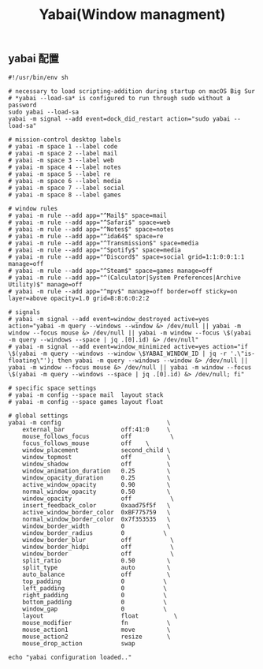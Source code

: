 #+TITLE: Yabai(Window managment)
#+AUTHOR: 孙建康（rising.lambda）
#+EMAIL:  rising.lambda@gmail.com

#+DESCRIPTION: Emacs config for specific operation system
#+PROPERTY:    header-args        :mkdirp yes
#+OPTIONS:     num:nil toc:nil todo:nil tasks:nil tags:nil
#+OPTIONS:     skip:nil author:nil email:nil creator:nil timestamp:nil
#+INFOJS_OPT:  view:nil toc:nil ltoc:t mouse:underline buttons:0 path:http://orgmode.org/org-info.js

** yabai 配置
    #+BEGIN_SRC shell :eval never :exports code :tangle (m/resolve "${m/xdg.conf.d}/yabai/yabairc") :tangle-mode (identity #o755) :comments link
      #!/usr/bin/env sh

      # necessary to load scripting-addition during startup on macOS Big Sur
      # *yabai --load-sa* is configured to run through sudo without a password
      sudo yabai --load-sa
      yabai -m signal --add event=dock_did_restart action="sudo yabai --load-sa"

      # mission-control desktop labels
      # yabai -m space 1 --label code
      # yabai -m space 2 --label mail
      # yabai -m space 3 --label web
      # yabai -m space 4 --label notes
      # yabai -m space 5 --label re
      # yabai -m space 6 --label media
      # yabai -m space 7 --label social
      # yabai -m space 8 --label games

      # window rules
      # yabai -m rule --add app="^Mail$" space=mail
      # yabai -m rule --add app="^Safari$" space=web
      # yabai -m rule --add app="^Notes$" space=notes
      # yabai -m rule --add app="^ida64$" space=re
      # yabai -m rule --add app="^Transmission$" space=media
      # yabai -m rule --add app="^Spotify$" space=media
      # yabai -m rule --add app="^Discord$" space=social grid=1:1:0:0:1:1 manage=off
      # yabai -m rule --add app="^Steam$" space=games manage=off
      # yabai -m rule --add app="^(Calculator|System Preferences|Archive Utility)$" manage=off
      # yabai -m rule --add app="^mpv$" manage=off border=off sticky=on layer=above opacity=1.0 grid=8:8:6:0:2:2

      # signals
      # yabai -m signal --add event=window_destroyed active=yes action="yabai -m query --windows --window &> /dev/null || yabai -m window --focus mouse &> /dev/null || yabai -m window --focus \$(yabai -m query --windows --space | jq .[0].id) &> /dev/null"
      # yabai -m signal --add event=window_minimized active=yes action="if \$(yabai -m query --windows --window \$YABAI_WINDOW_ID | jq -r '.\"is-floating\"'); then yabai -m query --windows --window &> /dev/null || yabai -m window --focus mouse &> /dev/null || yabai -m window --focus \$(yabai -m query --windows --space | jq .[0].id) &> /dev/null; fi"

      # specific space settings
      # yabai -m config --space mail  layout stack
      # yabai -m config --space games layout float

      # global settings
      yabai -m config                              \
          external_bar                off:41:0     \
          mouse_follows_focus         off           \
          focus_follows_mouse         off    \
          window_placement            second_child \
          window_topmost              off          \
          window_shadow               off          \
          window_animation_duration   0.25         \
          window_opacity_duration     0.25         \
          active_window_opacity       0.90         \
          normal_window_opacity       0.50         \
          window_opacity              off           \
          insert_feedback_color       0xaad75f5f   \
          active_window_border_color  0xBF775759   \
          normal_window_border_color  0x7f353535   \
          window_border_width         0            \
          window_border_radius        0           \
          window_border_blur          off           \
          window_border_hidpi         off           \
          window_border               off           \
          split_ratio                 0.50         \
          split_type                  auto         \
          auto_balance                off          \
          top_padding                 0           \
          left_padding                0           \
          right_padding               0           \
          bottom_padding              0           \
          window_gap                  0           \
          layout                      float          \
          mouse_modifier              fn           \
          mouse_action1               move         \
          mouse_action2               resize       \
          mouse_drop_action           swap

      echo "yabai configuration loaded.."
    #+END_SRC
